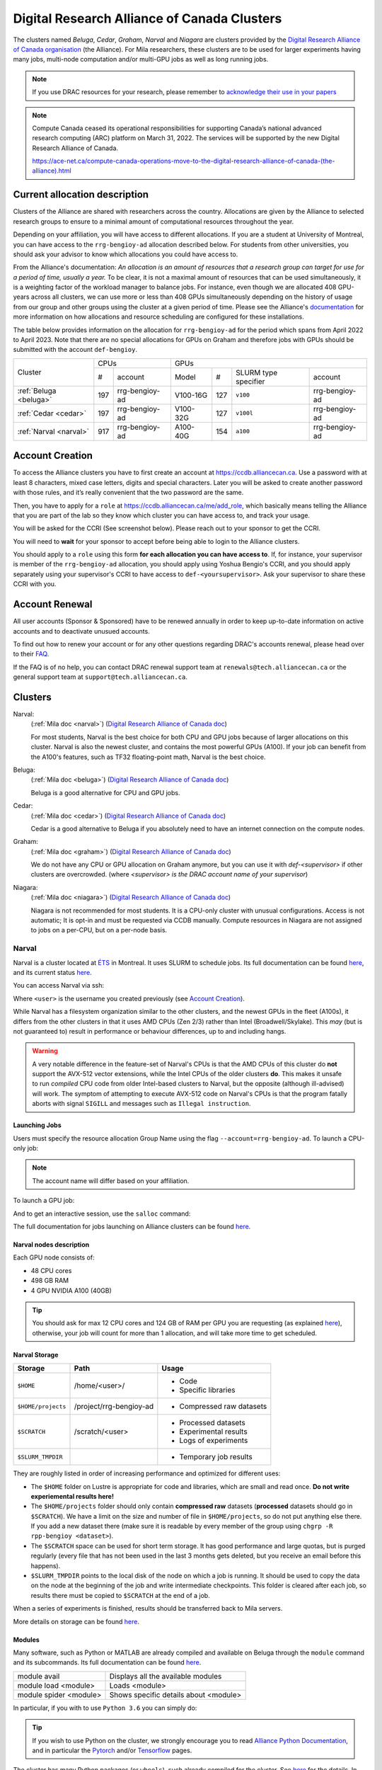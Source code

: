 .. highlight:: bash
.. _drac_clusters:


Digital Research Alliance of Canada Clusters
============================================

The clusters named `Beluga`, `Cedar`, `Graham`, `Narval` and `Niagara` are
clusters provided by the `Digital Research Alliance of Canada organisation
<https://alliancecan.ca/>`_ (the Alliance). For Mila researchers, these
clusters are to be used for larger experiments having many jobs, multi-node
computation and/or multi-GPU jobs as well as long running jobs.

.. note::

   If you use DRAC resources for your research, please remember to `acknowledge
   their use in your papers
   <https://alliancecan.ca/en/services/advanced-research-computing/acknowledging-alliance>`_

.. note::

   Compute Canada ceased its operational responsibilities for supporting Canada’s
   national advanced research computing (ARC) platform on March 31, 2022. The services
   will be supported by the new Digital Research Alliance of Canada.

   https://ace-net.ca/compute-canada-operations-move-to-the-digital-research-alliance-of-canada-(the-alliance).html

Current allocation description
------------------------------

Clusters of the Alliance are shared with researchers across the country.
Allocations are given by the Alliance to selected research groups to ensure to
a minimal amount of computational resources throughout the year.

Depending on your affiliation, you will have access to different allocations. If
you are a student at University of Montreal, you can have access to the
``rrg-bengioy-ad`` allocation described below. For students from other
universities, you should ask your advisor to know which allocations you could
have access to.

From the Alliance's documentation: `An allocation is an amount of resources
that a research group can target for use for a period of time, usually a year.`
To be clear, it is not a maximal amount of resources that can be used
simultaneously, it is a weighting factor of the workload manager to balance
jobs. For instance, even though we are allocated 408 GPU-years across all
clusters, we can use more or less than 408 GPUs simultaneously depending on the
history of usage from our group and other groups using the cluster at a given
period of time. Please see the Alliance's `documentation
<https://docs.alliancecan.ca/wiki/Allocations_and_resource_scheduling>`__ for
more information on how allocations and resource scheduling are configured for
these installations.

.. Il est possiblement dangeureux de donner le nom de compte de Yoshua sur un
   site publiquement disponible.

The table below provides information on the allocation for
``rrg-bengioy-ad`` for the period which spans from April 2022 to
April 2023. Note that there are no special allocations for GPUs on
Graham and therefore jobs with GPUs should be submitted with the
account ``def-bengioy``.


+------------------------+-----------------------+---------------------------------------------------------+
| Cluster                | CPUs                  | GPUs                                                    |
|                        +------+----------------+-----------+-----+----------------------+----------------+
|                        |  #   | account        | Model     | #   | SLURM type specifier | account        |
+------------------------+------+----------------+-----------+-----+----------------------+----------------+
| :ref:`Beluga <beluga>` |  197 | rrg-bengioy-ad | V100-16G  | 127 | ``v100``             | rrg-bengioy-ad |
+------------------------+------+----------------+-----------+-----+----------------------+----------------+
| :ref:`Cedar <cedar>`   |  197 | rrg-bengioy-ad | V100-32G  | 127 | ``v100l``            | rrg-bengioy-ad |
+------------------------+------+----------------+-----------+-----+----------------------+----------------+
| :ref:`Narval <narval>` |  917 | rrg-bengioy-ad | A100-40G  | 154 | ``a100``             | rrg-bengioy-ad |
+------------------------+------+----------------+-----------+-----+----------------------+----------------+



Account Creation
----------------

To access the Alliance clusters you have to first create an account at
https://ccdb.alliancecan.ca. Use a password with at least 8 characters, mixed
case letters, digits and special characters. Later you will be asked to create
another password with those rules, and it’s really convenient that the two
password are the same.

Then, you have to apply for a ``role`` at
https://ccdb.alliancecan.ca/me/add_role, which basically means telling the
Alliance that you are part of the lab so they know which cluster you can have
access to, and track your usage.

You will be asked for the CCRI (See screenshot below). Please reach out to your
sponsor to get the CCRI.

.. image:: role.png
    :align: center
    :alt: role.png

You will need to **wait** for your sponsor to accept before being able to login
to the Alliance clusters.

You should apply to a ``role`` using this form **for each allocation you can have access to**. If, for instance,
your supervisor is member of the ``rrg-bengioy-ad`` allocation, you should apply using Yoshua Bengio's CCRI, and
you should apply separately using your supervisor's CCRI to have access to ``def-<yoursupervisor>``. Ask your supervisor
to share these CCRI with you.

Account Renewal
---------------

All user accounts (Sponsor & Sponsored) have to be renewed annually in order to keep up-to-date information on active accounts
and to deactivate unusued accounts.

To find out how to renew your account or for any other questions regarding DRAC's accounts renewal,
please head over to their `FAQ <https://alliancecan.ca/en/services/advanced-research-computing/account-management/account-renewals/account-renewals-faq>`_.

If the FAQ is of no help, you can contact DRAC renewal support team at ``renewals@tech.alliancecan.ca``
or the general support team at ``support@tech.alliancecan.ca``.

Clusters
--------

Narval:
   (:ref:`Mila doc <narval>`)
   (`Digital Research Alliance of Canada doc <https://docs.alliancecan.ca/wiki/Narval/en>`__)

   For most students, Narval is the best choice for both CPU and GPU jobs because
   of larger allocations on this cluster.
   Narval is also the newest cluster, and contains the most powerful GPUs (A100). If your
   job can benefit from the A100's features, such as TF32 floating-point math, Narval
   is the best choice.
Beluga:
   (:ref:`Mila doc <beluga>`)
   (`Digital Research Alliance of Canada doc <https://docs.alliancecan.ca/wiki/B%C3%A9luga/en>`__)

   Beluga is a good alternative for CPU and GPU jobs.
Cedar:
   (:ref:`Mila doc <cedar>`)
   (`Digital Research Alliance of Canada doc <https://docs.alliancecan.ca/wiki/Cedar/en>`__)

   Cedar is a good alternative to Beluga if you absolutely need to have an internet connection
   on the compute nodes.
Graham:
   (:ref:`Mila doc <graham>`)
   (`Digital Research Alliance of Canada doc <https://docs.alliancecan.ca/wiki/Graham/en>`__)

   We do not have any CPU or GPU allocation on Graham anymore, but you can use it with `def-<supervisor>`
   if other clusters are overcrowded. (where `<supervisor> is the DRAC account name of your supervisor`)
Niagara:
   (:ref:`Mila doc <niagara>`)
   (`Digital Research Alliance of Canada doc <https://docs.alliancecan.ca/wiki/Niagara/en>`__)

   Niagara is not recommended for most students. It is a CPU-only cluster with unusual
   configurations. Access is not automatic; It is opt-in and must be requested via
   CCDB manually. Compute resources in Niagara are not assigned to jobs on a per-CPU,
   but on a per-node basis.


Narval
^^^^^^

Narval is a cluster located at `ÉTS <https://www.etsmtl.ca/>`_ in Montreal. It
uses SLURM to schedule jobs. Its full documentation can be found
`here <https://docs.alliancecan.ca/wiki/Narval>`__, and its current status
`here <http://status.alliancecan.ca>`__.

You can access Narval via ssh:

.. prompt:: bash $

    ssh <user>@narval.computecanada.ca

Where ``<user>`` is the username you created previously (see `Account Creation`_).

While Narval has a filesystem organization similar to the other clusters, and the
newest GPUs in the fleet (A100s), it differs from the other clusters in that it
uses AMD CPUs (Zen 2/3) rather than Intel (Broadwell/Skylake). This *may* (but is
not guaranteed to) result in performance or behaviour differences, up to and
including hangs.

.. warning::

    A very notable difference in the feature-set of Narval's CPUs is that the
    AMD CPUs of this cluster do **not** support the AVX-512 vector extensions,
    while the Intel CPUs of the older clusters **do**. This makes it unsafe to
    run *compiled* CPU code from older Intel-based clusters to Narval, but the
    opposite (although ill-advised) will work. The symptom of attempting to
    execute AVX-512 code on Narval's CPUs is that the program fatally aborts
    with signal ``SIGILL`` and messages such as ``Illegal instruction``.


Launching Jobs
""""""""""""""

Users must specify the resource allocation Group Name using the flag
``--account=rrg-bengioy-ad``.  To launch a CPU-only job:

.. prompt:: bash $

   sbatch --time=1:00:00 --account=rrg-bengioy-ad job.sh

.. note::

   The account name will differ based on your affiliation.

To launch a GPU job:

.. prompt:: bash $

    sbatch --time=1:00:00 --account=rrg-bengioy-ad --gres=gpu:1 job.sh

And to get an interactive session, use the ``salloc`` command:

.. prompt:: bash $

    salloc --time=1:00:00 --account=rrg-bengioy-ad --gres=gpu:1

The full documentation for jobs launching on Alliance clusters can be found
`here <https://docs.alliancecan.ca/wiki/Running_jobs>`__.


Narval nodes description
""""""""""""""""""""""""

Each GPU node consists of:

* 48 CPU cores
* 498 GB RAM
* 4 GPU NVIDIA A100 (40GB)

.. tip:: You should ask for max 12 CPU cores and 124 GB of RAM per GPU you are
   requesting (as explained `here
   <https://docs.alliancecan.ca/wiki/Allocations_and_resource_scheduling>`__),
   otherwise, your job will count for more than 1 allocation, and will take
   more time to get scheduled.


.. _drac_storage:


Narval Storage
""""""""""""""

================== ======================= =========================
Storage            Path                    Usage
================== ======================= =========================
``$HOME``          /home/<user>/           * Code
                                           * Specific libraries
``$HOME/projects`` /project/rrg-bengioy-ad * Compressed raw datasets
``$SCRATCH``       /scratch/<user>         * Processed datasets
                                           * Experimental results
                                           * Logs of experiments
``$SLURM_TMPDIR``                          * Temporary job results
================== ======================= =========================

They are roughly listed in order of increasing performance and optimized for
different uses:

* The ``$HOME`` folder on Lustre is appropriate for code and libraries, which
  are small and read once. **Do not write experiemental results here!**
* The ``$HOME/projects`` folder should only contain **compressed raw** datasets
  (**processed** datasets should go in ``$SCRATCH``). We have a limit on the
  size and number of file in ``$HOME/projects``, so do not put anything else
  there.  If you add a new dataset there (make sure it is readable by every
  member of the group using ``chgrp -R rpp-bengioy <dataset>``).
* The ``$SCRATCH`` space can be used for short term storage. It has good
  performance and large quotas, but is purged regularly (every file that has
  not been used in the last 3 months gets deleted, but you receive an email
  before this happens).
* ``$SLURM_TMPDIR`` points to the local disk of the node on which a job is
  running. It should be used to copy the data on the node at the beginning of
  the job and write intermediate checkpoints. This folder is cleared after each
  job, so results there must be copied to ``$SCRATCH`` at the end of a job.

When a series of experiments is finished, results should be transferred back
to Mila servers.

More details on storage can be found `here
<https://docs.alliancecan.ca/wiki/Narval/en#Storage>`__.


Modules
"""""""

Many software, such as Python or MATLAB are already compiled and available on
Beluga through the ``module`` command and its subcommands. Its full
documentation can be found `here
<https://docs.alliancecan.ca/wiki/Utiliser_des_modules/en>`__.

====================== =====================================
module avail           Displays all the available modules
module load <module>   Loads <module>
module spider <module> Shows specific details about <module>
====================== =====================================

In particular, if you with to use ``Python 3.6`` you can simply do:

.. prompt:: bash $

    module load python/3.6

.. tip:: If you wish to use Python on the cluster, we strongly encourage you to
   read `Alliance Python Documentation
   <https://docs.alliancecan.ca/wiki/Python>`_, and in particular the `Pytorch
   <https://docs.alliancecan.ca/wiki/PyTorch>`_ and/or `Tensorflow
   <https://docs.alliancecan.ca/wiki/TensorFlow>`_ pages.

The cluster has many Python packages (or ``wheels``), such already compiled for
the cluster. See `here <https://docs.alliancecan.ca/wiki/Python/en>`__ for the
details. In particular, you can browse the packages by doing:

.. prompt:: bash $

    avail_wheels <wheel>

Such wheels can be installed using pip. Moreover, the most efficient way to use
modules on the cluster is to `build your environnement inside your job
<https://docs.alliancecan.ca/wiki/Python#Creating_virtual_environments_inside_of_your_jobs>`_.
See the script example below.


Script Example
""""""""""""""

Here is a ``sbatch`` script that follows good practices on Beluga:

.. code-block:: bash
    :linenos:

    #!/bin/bash
    #SBATCH --account=rrg-bengioy-ad         # Yoshua pays for your job
    #SBATCH --cpus-per-task=6                # Ask for 6 CPUs
    #SBATCH --gres=gpu:1                     # Ask for 1 GPU
    #SBATCH --mem=32G                        # Ask for 32 GB of RAM
    #SBATCH --time=3:00:00                   # The job will run for 3 hours
    #SBATCH -o /scratch/<user>/slurm-%j.out  # Write the log in $SCRATCH

    # 1. Create your environement locally
    module load python/3.6
    virtualenv --no-download $SLURM_TMPDIR/env
    source $SLURM_TMPDIR/env/bin/activate
    pip install --no-index torch torchvision

    # 2. Copy your dataset on the compute node
    # IMPORTANT: Your dataset must be compressed in one single file (zip, hdf5, ...)!!!
    cp $SCRATCH/<dataset.zip> $SLURM_TMPDIR

    # 3. Eventually unzip your dataset
    unzip $SLURM_TMPDIR/<dataset.zip> -d $SLURM_TMPDIR

    # 4. Launch your job, tell it to save the model in $SLURM_TMPDIR
    #    and look for the dataset into $SLURM_TMPDIR
    python main.py --path $SLURM_TMPDIR --data_path $SLURM_TMPDIR

    # 5. Copy whatever you want to save on $SCRATCH
    cp $SLURM_TMPDIR/<to_save> $SCRATCH


Using CometML and Wandb
"""""""""""""""""""""""

The compute nodes for Narval, Graham and Beluga don't have access to the
internet, but there is a special module that can be loaded in order to allow
training scripts to access some specific servers, which includes
the necessary servers for using CometML and Wandb ("Weights and Biases").

.. prompt:: bash $

    module load httpproxy

More documentation about this can be found `here
<https://docs.alliancecan.ca/wiki/Weights_%26_Biases_(wandb)>`__.

.. note::

   Be careful when using Wandb with `httpproxy`. It does not support sending
   artifacts and wandb's logger will hang in the background when your training
   is completed, wasting ressources until the job times out. It is recommended
   to use the offline mode with wandb instead to avoid such waste.


Beluga
^^^^^^

Beluga is a cluster located at the ÉTS (École de Technologie Supérieure) in
Montreal. It uses SLURM to schedule jobs. Its full documentation can be found
`here <https://docs.alliancecan.ca/wiki/B%C3%A9luga/en>`__, and its current
status `here <http://status.alliancecan.ca>`__.

You can access Beluga via ssh:

.. prompt:: bash $

   ssh <user>@beluga.computecanada.ca

Where ``<user>`` is the username you created previously (see `Account Creation`_).


Beluga nodes description
""""""""""""""""""""""""

Each GPU node consists of:

* 40 CPU cores
* 186 GB RAM
* 4 GPU NVIDIA V100 (16GB)

.. tip:: You should ask for max 10 CPU cores and 32 GB of RAM per GPU you are
   requesting (as explained `here
   <https://docs.alliancecan.ca/wiki/Allocations_and_resource_scheduling>`__),
   otherwise, your job will count for more than 1 allocation, and will take
   more time to get scheduled.


Graham
^^^^^^

Graham is a cluster located at University of Waterloo. It uses SLURM to schedule
jobs. Its full documentation can be found `here
<https://docs.alliancecan.ca/wiki/Graham/>`__, and its current status `here
<http://status.alliancecan.ca>`__.

You can access Graham via ssh:

.. prompt:: bash $

    ssh <user>@graham.computecanada.ca

Where ``<user>`` is the username you created previously (see `Account Creation`_).



Cedar
^^^^^

Cedar is a cluster located at Simon Fraser University. It uses SLURM to schedule
jobs. Its full documentation can be found `here
<https://docs.alliancecan.ca/wiki/Cedar>`__, and its current status `here
<http://status.alliancecan.ca>`__.

You can access Cedar via ssh:

.. prompt:: bash $

    ssh <user>@cedar.computecanada.ca

Where ``<user>`` is the username you created previously (see `Account Creation`_).



Niagara
^^^^^^^

Niagara is a cluster located at the University of Toronto. It uses SLURM to
schedule jobs. Its full documentation can be found `here
<https://docs.alliancecan.ca/wiki/Niagara>`__, and its current status `here
<http://status.alliancecan.ca>`__.

You can access Niagara via ssh:

.. prompt:: bash $

    ssh <user>@niagara.computecanada.ca

Where ``<user>`` is the username you created previously (see `Account Creation`_).

Niagara is completely unlike the previous clusters, as mentioned above. Access
to it is opt-in, it has no GPUs, allocations are *only* per-**node** and *never*
per-CPU-core, and the software environment is different. You are very unlikely
to need this cluster and are strongly encouraged to peruse its documentation
if you have a strong reason to use it regardless. Do not expect to be able to
schedule and run CPU jobs on Niagara exactly the same way as on all other clusters.


FAQ
---

What to do with  `ImportError: /lib64/libm.so.6: version GLIBC_2.23 not found`?
^^^^^^^^^^^^^^^^^^^^^^^^^^^^^^^^^^^^^^^^^^^^^^^^^^^^^^^^^^^^^^^^^^^^^^^^^^^^^^^

The structure of the file system is different than a classical Linux, so your
code has trouble finding libraries. See `how to install binary packages
<https://docs.alliancecan.ca/wiki/Installing_software_in_your_home_directory#Installing_binary_packages>`_.

Disk quota exceeded error on ``/project`` file systems
^^^^^^^^^^^^^^^^^^^^^^^^^^^^^^^^^^^^^^^^^^^^^^^^^^^^^^

You have files in ``/project`` with the wrong permissions. See `how to change
permissions
<https://docs.alliancecan.ca/wiki/Frequently_Asked_Questions/en#Disk_quota_exceeded_error_on_.2Fproject_filesystems>`_.

